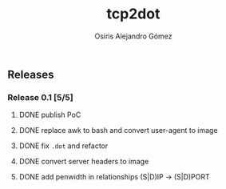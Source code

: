 #+TITLE:     tcp2dot
#+AUTHOR:    Osiris Alejandro Gómez
#+EMAIL:     osiux@osiux.com
#+LANGUAGE:  en
#+LINK:      ISSUE https://github.com/osiris/tcp2dot/issues/
#+LINK:      GIT https://github.com/osiris/tcp2dot/commit/



** Releases
*** Release 0.1 [5/5]
**** DONE publish PoC
     CLOSED: [2014-10-04 sáb 14:58]
     :LOGBOOK:
     - State "DONE"       from "NEXT"       [2014-10-04 sáb 14:58]
     CLOCK: [2014-10-04 sáb 03:41]--[2014-10-04 sáb 06:31] =>  2:50
     :END:

**** DONE replace awk to bash and convert user-agent to image
     CLOSED: [2014-10-06 lun 01:05]
     :LOGBOOK:
     - State "DONE"       from ""           [2014-10-06 lun 01:05]
     CLOCK: [2014-10-06 lun 00:18]--[2014-10-06 lun 00:58] =>  0:40
     CLOCK: [2014-10-05 dom 20:18]--[2014-10-05 dom 21:10] =>  0:52
     CLOCK: [2014-10-05 dom 19:25]--[2014-10-05 dom 19:41] =>  0:16
     CLOCK: [2014-10-05 dom 15:38]--[2014-10-05 dom 18:52] =>  3:14
     CLOCK: [2014-10-05 dom 12:05]--[2014-10-05 dom 12:34] =>  0:29
     :END:

**** DONE fix =.dot= and refactor
     CLOSED: [2014-10-06 lun 17:40]
     :LOGBOOK:
     - State "DONE"       from ""           [2014-10-06 lun 17:40]
     CLOCK: [2014-10-06 lun 15:12]--[2014-10-06 lun 17:22] =>  2:10
     :END:

**** DONE convert server headers to image
     CLOSED: [2014-10-07 mar 10:22]
     :LOGBOOK:
     - State "DONE"       from ""           [2014-10-07 mar 10:22]
     CLOCK: [2014-10-07 mar 02:42]--[2014-10-07 mar 04:15] =>  1:33
     :END:

**** DONE add penwidth in relationships (S|D)IP -> (S|D)PORT
     CLOSED: [2014-10-08 mié 06:11]
     :LOGBOOK:
     - State "DONE"       from ""           [2014-10-08 mié 06:11]
     CLOCK: [2014-10-08 mié 05:08]--[2014-10-08 mié 06:08] =>  1:00
     :END:
